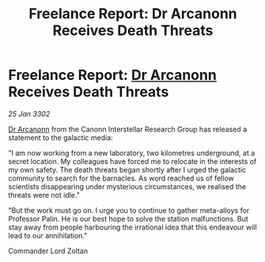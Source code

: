 :PROPERTIES:
:ID:       7302a38b-da31-4c10-ac32-fd763403dca2
:END:
#+title: Freelance Report: Dr Arcanonn Receives Death Threats
#+filetags: :3302:galnet:

* Freelance Report: [[id:941ab45b-f406-4b3a-a99b-557941634355][Dr Arcanonn]] Receives Death Threats

/25 Jan 3302/

[[id:941ab45b-f406-4b3a-a99b-557941634355][Dr Arcanonn]] from the Canonn Interstellar Research Group has released a statement to the galactic media: 

"I am now working from a new laboratory, two kilometres underground, at a secret location. My colleagues have forced me to relocate in the interests of my own safety. The death threats began shortly after I urged the galactic community to search for the barnacles. As word reached us of fellow scientists disappearing under mysterious circumstances, we realised the threats were not idle." 

"But the work must go on. I urge you to continue to gather meta-alloys for Professor Palin. He is our best hope to solve the station malfunctions. But stay away from people harbouring the irrational idea that this endeavour will lead to our annihilation." 

Commander Lord Zoltan
